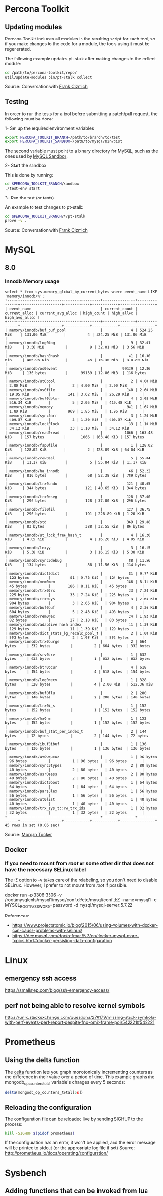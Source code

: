 * Percona Toolkit
** Updating modules
Percona Toolkit includes all modules in the resulting script for each
tool, so if you make changes to the code for a module, the tools using
it must be regenerated.

The following example updates pt-stalk after making changes to the
collect module:

#+BEGIN_SRC sh
cd /path/to/percona-toolkit/repo/
util/update-modules bin/pt-stalk collect
#+END_SRC

Source: Conversation with [[https://github.com/frank-cizmich][Frank Cizmich]]

** Testing
In order to run the tests for a tool before submitting a patch/pull
request, the following must be done:

1- Set up the required environment variables

#+BEGIN_SRC sh
export PERCONA_TOOLKIT_BRANCH=/path/to/branch/to/test
export PERCONA_TOOLKIT_SANDBOX=/path/to/mysql/bin/dist
#+END_SRC

The second variable must point to a binary directory for MySQL, such
as the ones used by [[http://mysqlsandbox.net][MySQL Sandbox]].

2- Start the sandbox

This is done by running:

#+BEGIN_SRC sh
cd $PERCONA_TOOLKIT_BRANCH/sandbox
./test-env start
#+END_SRC

3- Run the test (or tests)

An example to test changes to pt-stalk:

#+BEGIN_SRC sh
cd $PERCONA_TOOLKIT_BRANCH/t/pt-stalk
prove -v .
#+END_SRC

Source: Conversation with [[https://github.com/frank-cizmich][Frank Cizmich]]
* MySQL
** 8.0
*** Innodb Memory usage
#+BEGIN_EXAMPLE
select * from sys.memory_global_by_current_bytes where event_name LIKE 'memory/innodb/%';
+-------------------------------------------+---------------+---------------+-------------------+------------+------------+----------------+
| event_name                                | current_count | current_alloc | current_avg_alloc | high_count | high_alloc | high_avg_alloc |
+-------------------------------------------+---------------+---------------+-------------------+------------+------------+----------------+
| memory/innodb/buf_buf_pool                |             4 | 524.25 MiB    | 131.06 MiB        |          4 | 524.25 MiB | 131.06 MiB     |
| memory/innodb/log0log                     |             9 | 32.01 MiB     | 3.56 MiB          |          9 | 32.01 MiB  | 3.56 MiB       |
| memory/innodb/hash0hash                   |            41 | 16.30 MiB     | 406.98 KiB        |         45 | 16.30 MiB  | 370.80 KiB     |
| memory/innodb/os0event                    |         99139 | 12.86 MiB     | 136 bytes         |      99139 | 12.86 MiB  | 136 bytes      |
| memory/innodb/ut0pool                     |             2 | 4.00 MiB      | 2.00 MiB          |          2 | 4.00 MiB   | 2.00 MiB       |
| memory/innodb/os0file                     |           140 | 2.60 MiB      | 19.05 KiB         |        141 | 3.62 MiB   | 26.29 KiB      |
| memory/innodb/buf0dblwr                   |             4 | 2.02 MiB      | 516.34 KiB        |          5 | 2.05 MiB   | 419.48 KiB     |
| memory/innodb/memory                      |           941 | 1.65 MiB      | 1.80 KiB          |        969 | 1.85 MiB   | 1.96 KiB       |
| memory/innodb/sync0arr                    |             3 | 1.20 MiB      | 409.57 KiB        |          3 | 1.20 MiB   | 409.57 KiB     |
| memory/innodb/lock0lock                   |            33 | 1.10 MiB      | 34.12 KiB         |         33 | 1.10 MiB   | 34.12 KiB      |
| memory/innodb/read0read                   |          1066 | 163.48 KiB    | 157 bytes         |       1066 | 163.48 KiB | 157 bytes      |
| memory/innodb/fsp0file                    |             1 | 128.02 KiB    | 128.02 KiB        |          2 | 128.09 KiB | 64.04 KiB      |
| memory/innodb/row0sel                     |             5 | 55.84 KiB     | 11.17 KiB         |          5 | 55.84 KiB  | 11.17 KiB      |
| memory/innodb/ha_innodb                   |            66 | 52.22 KiB     | 810 bytes         |         68 | 52.38 KiB  | 789 bytes      |
| memory/innodb/trx0undo                    |           121 | 40.65 KiB     | 344 bytes         |        121 | 40.65 KiB  | 344 bytes      |
| memory/innodb/trx0rseg                    |           128 | 37.00 KiB     | 296 bytes         |        128 | 37.00 KiB  | 296 bytes      |
| memory/innodb/fil0fil                     |           127 | 36.75 KiB     | 296 bytes         |        191 | 228.89 KiB | 1.20 KiB       |
| memory/innodb/std                         |           369 | 29.88 KiB     | 83 bytes          |        388 | 32.55 KiB  | 86 bytes       |
| memory/innodb/ut_lock_free_hash_t         |             4 | 16.20 KiB     | 4.05 KiB          |          4 | 16.20 KiB  | 4.05 KiB       |
| memory/innodb/lexyy                       |             3 | 16.15 KiB     | 5.38 KiB          |          3 | 16.15 KiB  | 5.38 KiB       |
| memory/innodb/sync0debug                  |            88 | 11.56 KiB     | 134 bytes         |         88 | 11.56 KiB  | 134 bytes      |
| memory/innodb/dict0dict                   |            81 | 9.77 KiB      | 123 bytes         |         81 | 9.78 KiB   | 124 bytes      |
| memory/innodb/mem0mem                     |           186 | 8.11 KiB      | 45 bytes          |        186 | 8.11 KiB   | 45 bytes       |
| memory/innodb/trx0trx                     |            33 | 7.24 KiB      | 225 bytes         |         33 | 7.24 KiB   | 225 bytes      |
| memory/innodb/trx0sys                     |             3 | 2.65 KiB      | 904 bytes         |          3 | 2.65 KiB   | 904 bytes      |
| memory/innodb/buf0buf                     |             4 | 2.36 KiB      | 604 bytes         |          5 | 2.43 KiB   | 498 bytes      |
| memory/innodb/rem0rec                     |            24 | 1.92 KiB      | 82 bytes          |         27 | 2.18 KiB   | 83 bytes       |
| memory/innodb/adaptive hash index         |            11 | 1.39 KiB      | 129 bytes         |         11 | 1.39 KiB   | 129 bytes      |
| memory/innodb/dict_stats_bg_recalc_pool_t |             2 | 1.08 KiB      | 552 bytes         |          2 | 1.08 KiB   | 552 bytes      |
| memory/innodb/trx0purge                   |             2 | 664 bytes     | 332 bytes         |          2 | 664 bytes  | 332 bytes      |
| memory/innodb/srv0srv                     |             1 | 632 bytes     | 632 bytes         |          1 | 632 bytes  | 632 bytes      |
| memory/innodb/btr0pcur                    |             4 | 618 bytes     | 154 bytes         |          4 | 618 bytes  | 154 bytes      |
| memory/innodb/log0recv                    |             1 | 328 bytes     | 328 bytes         |          4 | 2.00 MiB   | 512.36 KiB     |
| memory/innodb/buf0flu                     |             2 | 280 bytes     | 140 bytes         |          2 | 280 bytes  | 140 bytes      |
| memory/innodb/trx0i_s                     |             1 | 152 bytes     | 152 bytes         |          1 | 152 bytes  | 152 bytes      |
| memory/innodb/ha0ha                       |             1 | 152 bytes     | 152 bytes         |          1 | 152 bytes  | 152 bytes      |
| memory/innodb/buf_stat_per_index_t        |             2 | 144 bytes     | 72 bytes          |          2 | 144 bytes  | 72 bytes       |
| memory/innodb/ibuf0ibuf                   |             1 | 136 bytes     | 136 bytes         |          1 | 136 bytes  | 136 bytes      |
| memory/innodb/ut0wqueue                   |             1 | 96 bytes      | 96 bytes          |          1 | 96 bytes   | 96 bytes       |
| memory/innodb/sync0types                  |             2 | 80 bytes      | 40 bytes          |          2 | 80 bytes   | 40 bytes       |
| memory/innodb/usr0sess                    |             2 | 80 bytes      | 40 bytes          |          2 | 80 bytes   | 40 bytes       |
| memory/innodb/dict0boot                   |             1 | 64 bytes      | 64 bytes          |          1 | 64 bytes   | 64 bytes       |
| memory/innodb/pars0lex                    |             1 | 56 bytes      | 56 bytes          |          1 | 56 bytes   | 56 bytes       |
| memory/innodb/ut0list                     |             1 | 40 bytes      | 40 bytes          |          1 | 40 bytes   | 40 bytes       |
| memory/innodb/trx_sys_t::rw_trx_ids       |             1 | 32 bytes      | 32 bytes          |          1 | 32 bytes   | 32 bytes       |
+-------------------------------------------+---------------+---------------+-------------------+------------+------------+----------------+
45 rows in set (0.06 sec)
#+END_EXAMPLE
Source: [[https://github.com/morgo][Morgan Tocker]]
** Docker
*** If you need to mount from /root/ or some other dir that does not have the necessary SELinux label

The :Z option to -v takes care of the relabeling, so you don't need to disable SELinux. However, I prefer to not mount from /root/ if possible.

    docker run -p 3306:3306 -v /root/mysqlcnfs/mysql1/mysql/conf.d:/etc/mysql/conf.d:Z --name=mysql1 -e MYSQL_ROOT_PASSWORD=password -d mysql/mysql-server:5.7.22

References:
- https://www.projectatomic.io/blog/2015/06/using-volumes-with-docker-can-cause-problems-with-selinux/
- https://dev.mysql.com/doc/refman/5.7/en/docker-mysql-more-topics.html#docker-persisting-data-configuration

* Linux
** emergency ssh access
https://smallstep.com/blog/ssh-emergency-access/
** perf not being able to resolve kernel symbols
https://unix.stackexchange.com/questions/276179/missing-stack-symbols-with-perf-events-perf-report-despite-fno-omit-frame-poi/542221#542221
* Prometheus
** Using the delta function
The [[http://prometheus.io/docs/querying/functions/#delta][delta]] function lets you graph monotonically incrementing counters as the difference in their value over a period of time.
This example graphs the mongodb_op_counters_total variable's changes every 5 seconds:

#+BEGIN_SRC js
delta(mongodb_op_counters_total[5s])
#+END_SRC
** Reloading the configuration

The configuration file can be reloaded live by sending SIGHUP to the process:

#+BEGIN_SRC sh
kill -SIGHUP $(pidof prometheus)
#+END_SRC

If the configuration has an error, it won't be applied, and the error message will be printed to stdout (or the appropriate log file if set)
Source: http://prometheus.io/docs/operating/configuration/
* Sysbench
** Adding functions that can be invoked from lua scripts
- Add a function to an existing test, or to a new test
i.e., on sysbench/db_driver.h:
#+BEGIN_SRC c
void mytest_print_message(char *message);
#+END_SRC
sysbench/db_driver.c:
#+BEGIN_SRC c
void mytest_print_message(char *message)
{
  printf(message);
}
#+END_SRC
- Add the corresponding parts to sysbench/scripting/script_lua.c
i.e.:
#+BEGIN_SRC c
static int sb_lua_mytest_print_message(lua_State *L);

int sb_lua_mytest_print_message(lua_State *L)
{
  sb_lua_ctxt_t *ctxt;

  ctxt = sb_lua_get_context(L);
  mytest_print_message(luaL_checkstring(L,1));
}

lua_pushcfunction(state, sb_lua_mytest_print_message);
lua_setglobal(state, "mytest_print_message");
#+END_SRC
- Now we can use mytest_print_message from a lua script:
#+BEGIN_SRC lua
function prepare()
         mytest_print_message("This is a test message","Another one")
end
#+END_SRC
* Sage
** Useful uncertainties-type functions for RIF
#+begin_src sage
uncertain = lambda value, error : RIF(value-error, value+error)
value_error = lambda r : (r.center(), r.absolute_diameter()/2)
#+end_src
Source:https://ask.sagemath.org/question/10660/propagation-of-uncertainty/
** Installing packages
https://ask.sagemath.org/question/8927/how-do-i-install-python-modules-or-use-a-different-version-of-python-with-sage/
This worked for me:
#+BEGIN_SRC sh
tar xzf uncertainties-3.1.2.tar.gz && rm uncertainties-3.1.2.tar.gz && cd uncertainties-3.1.2
sage --python setup.py install
#+END_SRC

* R
** large-ish data sets

This imports a csv file into MySQL, then loads it from R to generate a
scatter plot with a large number of observations (8M in my case).

I had to use RMySQL because, a direct load via read.csv() would fail
running out of memory, which is clearly a problem with the read.table
family of functions, as this is a 2GB file being processed on a 16GB
RAM box.

Here is a snippet of the input file:
#+BEGIN_EXAMPLE
00:28:28,0.0000958180
00:28:28,0.0000031920
00:28:28,0.0000039620
00:28:28,0.0000031800
00:28:28,0.0000021810
#+END_EXAMPLE

Which is loaded into MySQL like so:

#+BEGIN_SRC sql
CREATE TABLE `mrt` (
  `ts` time DEFAULT NULL,
  `rt` mediumtext
); -- Yes, no indexes
load data infile '/tmp/mrt.csv' into table mrt fields terminated by ',';
#+END_SRC

And then processed from R like so:

#+BEGIN_SRC r
library(RMySQL)
con <- dbConnect(MySQL(), user="root", password="", dbname="r", host="localhost")
mrt <- dbGetQuery(con, "select ts, rt from r.mrt")

ggplot(mrt, aes(x=mrt$ts, y=as.numeric(mrt$rt))) + geom_point()+ xlab("time") + ylab("response time") + ggtitle("MongoDB response time") + scale_x_discrete(breaks=function(x) {
min = as.integer(gsub(":","",bounds[1]))
max = as.integer(gsub(":","",bounds[2]))
return (c(as.character(min),as.character((min+max)/2),as.character(max)))
})

#+END_SRC

sources:
- http://www.r-bloggers.com/mysql-and-r/
- https://cran.r-project.org/package=RMySQL
* Mac
** Unquarantine Applications
#+BEGIN_SRC sh
xattr -rd com.apple.quarantine <path/to/app>
#+END_SRC

Source: https://ask.sagemath.org/question/49572/sage-90-installation-issues-on-macos-10152-catalina/

** Using autocd on mac
The problem is the bash version.
https://apple.stackexchange.com/questions/55412/cd-to-a-directory-by-typing-its-name
** Show dot files in Finder
In case you need to restore a dot file from a TimeMachine backup.

#+BEGIN_SRC sh
defaults write com.apple.finder AppleShowAllFiles TRUE
killall Finder
#+END_SRC

source: http://apple.stackexchange.com/questions/141321/how-to-restore-a-hidden-file-in-time-machine
** Disable built in keyboard
(my use case: to use the happy hacking keyboard on top of the built in
one when I am on the go)

For the record, what I wound up doing was cutting and pasting the following into the terminal (with my admin password):
sudo kextunload /System/Library/Extensions/AppleUSBTopCase.kext/Contents/PlugIns/AppleUSBTCKeyboard.kext/

To turn it back on, I did this:
sudo kextload /System/Library/Extensions/AppleUSBTopCase.kext/Contents/PlugIns/AppleUSBTCKeyboard.kext/

Reference: https://discussions.apple.com/message/26556362#26556362

* emacs
** recompile installed packages
I have found that this is not only needed between major version upgrades, but sometimes also after SIGKILLing emacs (or similar hard crash).
http://stackoverflow.com/questions/24725778/how-to-rebuild-elpa-packages-after-upgrade-of-emacs
** listing processes
To see what's running on emacs, eval list-processes
Source and related functions: https://www.gnu.org/software/emacs/manual/html_node/elisp/Process-Information.html
** Get major mode for current buffer
M-: major-mode RET (for the current buffer)
C-h v major-mode RET (same but also describes the mode)

Source: https://emacs.stackexchange.com/questions/18082/how-do-i-get-the-current-major-mode/18083#18083
** Print using a different theme
M-x customize-theme
select a theme with a light background
ps-print-buffer-with-faces
rollback theme change.

Must eventually write this into a function.
Source: https://emacs.stackexchange.com/questions/18407/ps-print-buffer-with-faces-with-color-themeed-dark-background
* Uniden BC75XLT
** Adding frequencies
To store frequencies in the first available channel:
1. Press Hold.
2. Enter the frequency and press Hold and Func + Pgm .
3. The scanner alternates between the frequency you are stopped on and the first available channel number with no frequency stored. Press E.
4. The scanner is now on that frequency, on Hold with the delay function automatically turned on (see page 47). Press Srch or Scan again to continue.
* git
** update submodules
from a tree with submodules
(i.e. https://github.com/percona/percona-server-mongodb), after
cloning:
#+BEGIN_SRC sh
git submodule init
git pull --recurse-submodules
git submodule update --recursive
#+END_SRC

Source: http://stackoverflow.com/questions/1030169/easy-way-pull-latest-of-all-submodules
** remove commits from server
The only valid use case of this, for me, was to remove images I
accidentally pushed to [[https://github.com/Percona-Lab/benchmark-results.git
][benchmark-results]]'s master branch, which should be empty except for
the README. Otherwise, this is dangerous, as it rewrites history.

What I did is:
#+BEGIN_SRC sh
git reset --hard HEAD~2  # ~2 because I had to go back 2 commits in this case
git push master HEAD --force
#+END_SRC

Source: http://stackoverflow.com/questions/1338728/delete-commits-from-a-branch-in-git
